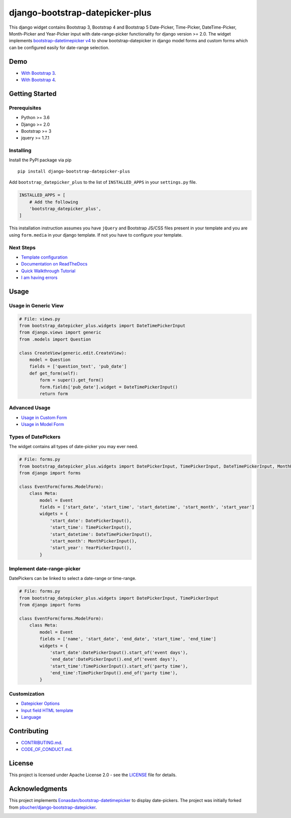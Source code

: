 ########################################
django-bootstrap-datepicker-plus
########################################

This django widget contains Bootstrap 3, Bootstrap 4 and Bootstrap 5
Date-Picker, Time-Picker, DateTime-Picker, Month-Picker and Year-Picker input
with date-range-picker functionality for django version >= 2.0.
The widget implements `bootstrap-datetimepicker v4 <http://eonasdan.github.io/bootstrap-datetimepicker/>`_
to show bootstrap-datepicker in django model forms and custom forms
which can be configured easily for date-range selection.


|  |build-status| |docs-status| |coverage|
|  |pyversions| |djversions| |pypi-version| |license|

|  |date-picker-image| |datetime-picker-image| |time-picker-image|



********************
Demo
********************

- `With Bootstrap 3 <https://monim67.github.io/django-bootstrap-datepicker-plus/>`_.
- `With Bootstrap 4 <https://monim67.github.io/django-bootstrap-datepicker-plus/Bootstrap4.html>`_.



********************
Getting Started
********************

++++++++++++++++++++
Prerequisites
++++++++++++++++++++

- Python >= 3.6
- Django >= 2.0
- Bootstrap >= 3
- jquery >= 1.7.1


++++++++++++++++++++
Installing
++++++++++++++++++++

Install the PyPI package via pip

::

    pip install django-bootstrap-datepicker-plus

Add ``bootstrap_datepicker_plus`` to the list of ``INSTALLED_APPS`` in your ``settings.py`` file.

.. code:: python

    INSTALLED_APPS = [
        # Add the following
        'bootstrap_datepicker_plus',
    ]

This installation instruction assumes you have ``jQuery`` and Bootstrap JS/CSS files present in your template
and you are using ``form.media`` in your django template. If not you have to configure your template.


++++++++++++++++++++
Next Steps
++++++++++++++++++++

- `Template configuration <https://monim67.github.io/django-bootstrap-datepicker-plus/configure/>`_
- `Documentation on ReadTheDocs <https://django-bootstrap-datepicker-plus.readthedocs.io/en/latest/>`_
- `Quick Walkthrough Tutorial <https://django-bootstrap-datepicker-plus.readthedocs.io/en/latest/Walkthrough.html>`_
- `I am having errors <https://django-bootstrap-datepicker-plus.readthedocs.io/en/latest/Troubleshooting.html>`_



********************
Usage
********************


++++++++++++++++++++++++++++++
Usage in Generic View
++++++++++++++++++++++++++++++

.. code:: python

    # File: views.py
    from bootstrap_datepicker_plus.widgets import DateTimePickerInput
    from django.views import generic
    from .models import Question

    class CreateView(generic.edit.CreateView):
        model = Question
        fields = ['question_text', 'pub_date']
        def get_form(self):
            form = super().get_form()
            form.fields['pub_date'].widget = DateTimePickerInput()
            return form


++++++++++++++++++++++++++++++
Advanced Usage
++++++++++++++++++++++++++++++

- `Usage in Custom Form <https://django-bootstrap-datepicker-plus.readthedocs.io/en/latest/Usage.html#custom-form-usage>`_
- `Usage in Model Form <https://django-bootstrap-datepicker-plus.readthedocs.io/en/latest/Usage.html#model-form-usage>`_


++++++++++++++++++++++++++++++
Types of DatePickers
++++++++++++++++++++++++++++++

The widget contains all types of date-picker you may ever need.

.. code:: python

    # File: forms.py
    from bootstrap_datepicker_plus.widgets import DatePickerInput, TimePickerInput, DateTimePickerInput, MonthPickerInput, YearPickerInput
    from django import forms

    class EventForm(forms.ModelForm):
        class Meta:
            model = Event
            fields = ['start_date', 'start_time', 'start_datetime', 'start_month', 'start_year']
            widgets = {
                'start_date': DatePickerInput(),
                'start_time': TimePickerInput(),
                'start_datetime': DateTimePickerInput(),
                'start_month': MonthPickerInput(),
                'start_year': YearPickerInput(),
            }


++++++++++++++++++++++++++++++
Implement date-range-picker
++++++++++++++++++++++++++++++

DatePickers can be linked to select a date-range or time-range.

.. code:: python

    # File: forms.py
    from bootstrap_datepicker_plus.widgets import DatePickerInput, TimePickerInput
    from django import forms

    class EventForm(forms.ModelForm):
        class Meta:
            model = Event
            fields = ['name', 'start_date', 'end_date', 'start_time', 'end_time']
            widgets = {
                'start_date':DatePickerInput().start_of('event days'),
                'end_date':DatePickerInput().end_of('event days'),
                'start_time':TimePickerInput().start_of('party time'),
                'end_time':TimePickerInput().end_of('party time'),
            }


++++++++++++++++++++++++++++++
Customization
++++++++++++++++++++++++++++++

- `Datepicker Options <https://django-bootstrap-datepicker-plus.readthedocs.io/en/latest/Usage.html#customize-datepicker-options>`_
- `Input field HTML template <https://django-bootstrap-datepicker-plus.readthedocs.io/en/latest/Template_Customizing.html>`_
- `Language <https://django-bootstrap-datepicker-plus.readthedocs.io/en/latest/Usage.html#customize-the-language>`_


********************
Contributing
********************

- `CONTRIBUTING.md <https://github.com/monim67/django-bootstrap-datepicker-plus/blob/master/.github/CONTRIBUTING.md>`_.
- `CODE_OF_CONDUCT.md <https://github.com/monim67/django-bootstrap-datepicker-plus/blob/master/.github/CODE_OF_CONDUCT.md>`_.

********************
License
********************

This project is licensed under Apache License 2.0 - see the `LICENSE <https://github.com/monim67/django-bootstrap-datepicker-plus/blob/master/LICENSE>`_ file for details.

********************
Acknowledgments
********************

This project implements `Eonasdan/bootstrap-datetimepicker <https://github.com/Eonasdan/bootstrap-datetimepicker>`_ to display date-pickers.
The project was initially forked from `pbucher/django-bootstrap-datepicker <https://github.com/pbucher/django-bootstrap-datepicker>`_.

|buymeacoffee|


.. |date-picker-image| image:: https://raw.githubusercontent.com/monim67/django-bootstrap-datepicker-plus/26d89a744d403a895422313a48c02885c4718251/images/date-picker.png
    :alt: Date-picker
    :width: 218px
    :height: 280px

.. |datetime-picker-image| image:: https://raw.githubusercontent.com/monim67/django-bootstrap-datepicker-plus/26d89a744d403a895422313a48c02885c4718251/images/datetime-picker.png
    :alt: Datetime-picker
    :width: 218px
    :height: 280px

.. |time-picker-image| image:: https://raw.githubusercontent.com/monim67/django-bootstrap-datepicker-plus/26d89a744d403a895422313a48c02885c4718251/images/time-picker.png
    :alt: Time-picker
    :width: 218px
    :height: 280px

.. |build-status| image:: https://github.com/monim67/django-bootstrap-datepicker-plus/workflows/build/badge.svg?event=push
    :target: https://github.com/monim67/django-bootstrap-datepicker-plus/actions/workflows/build.yml
    :alt: Build Status
    :height: 20px

.. |docs-status| image:: https://readthedocs.org/projects/django-bootstrap-datepicker-plus/badge/?version=latest
    :target: https://django-bootstrap-datepicker-plus.readthedocs.io/en/latest/?badge=latest
    :alt: Documentation Status
    :height: 20px

.. |coverage| image:: https://coveralls.io/repos/github/monim67/django-bootstrap-datepicker-plus/badge.svg?branch=master
    :target: https://coveralls.io/github/monim67/django-bootstrap-datepicker-plus?branch=master
    :alt: Coverage Status
    :height: 20px

.. |pyversions| image:: https://img.shields.io/pypi/pyversions/django-bootstrap-datepicker-plus.svg
    :target: https://pypi.python.org/pypi/django-bootstrap-datepicker-plus
    :alt: Python Versions
    :height: 20px

.. |djversions| image:: https://img.shields.io/pypi/djversions/django-bootstrap-datepicker-plus.svg
    :target: https://pypi.python.org/pypi/django-bootstrap-datepicker-plus
    :alt: DJango Versions
    :height: 20px

.. |pypi-version| image:: https://badge.fury.io/py/django-bootstrap-datepicker-plus.svg
    :target: https://pypi.python.org/pypi/django-bootstrap-datepicker-plus
    :alt: PyPI version
    :height: 20px

.. |license| image:: https://img.shields.io/pypi/l/django-bootstrap-datepicker-plus.svg
    :target: https://pypi.python.org/pypi/django-bootstrap-datepicker-plus
    :alt: Licence
    :height: 20px

.. |buymeacoffee| image:: https://cdn.buymeacoffee.com/buttons/v2/default-orange.png
   :target: https://www.buymeacoffee.com/monim67
   :alt: Buy Me A Coffee
   :height: 48px
